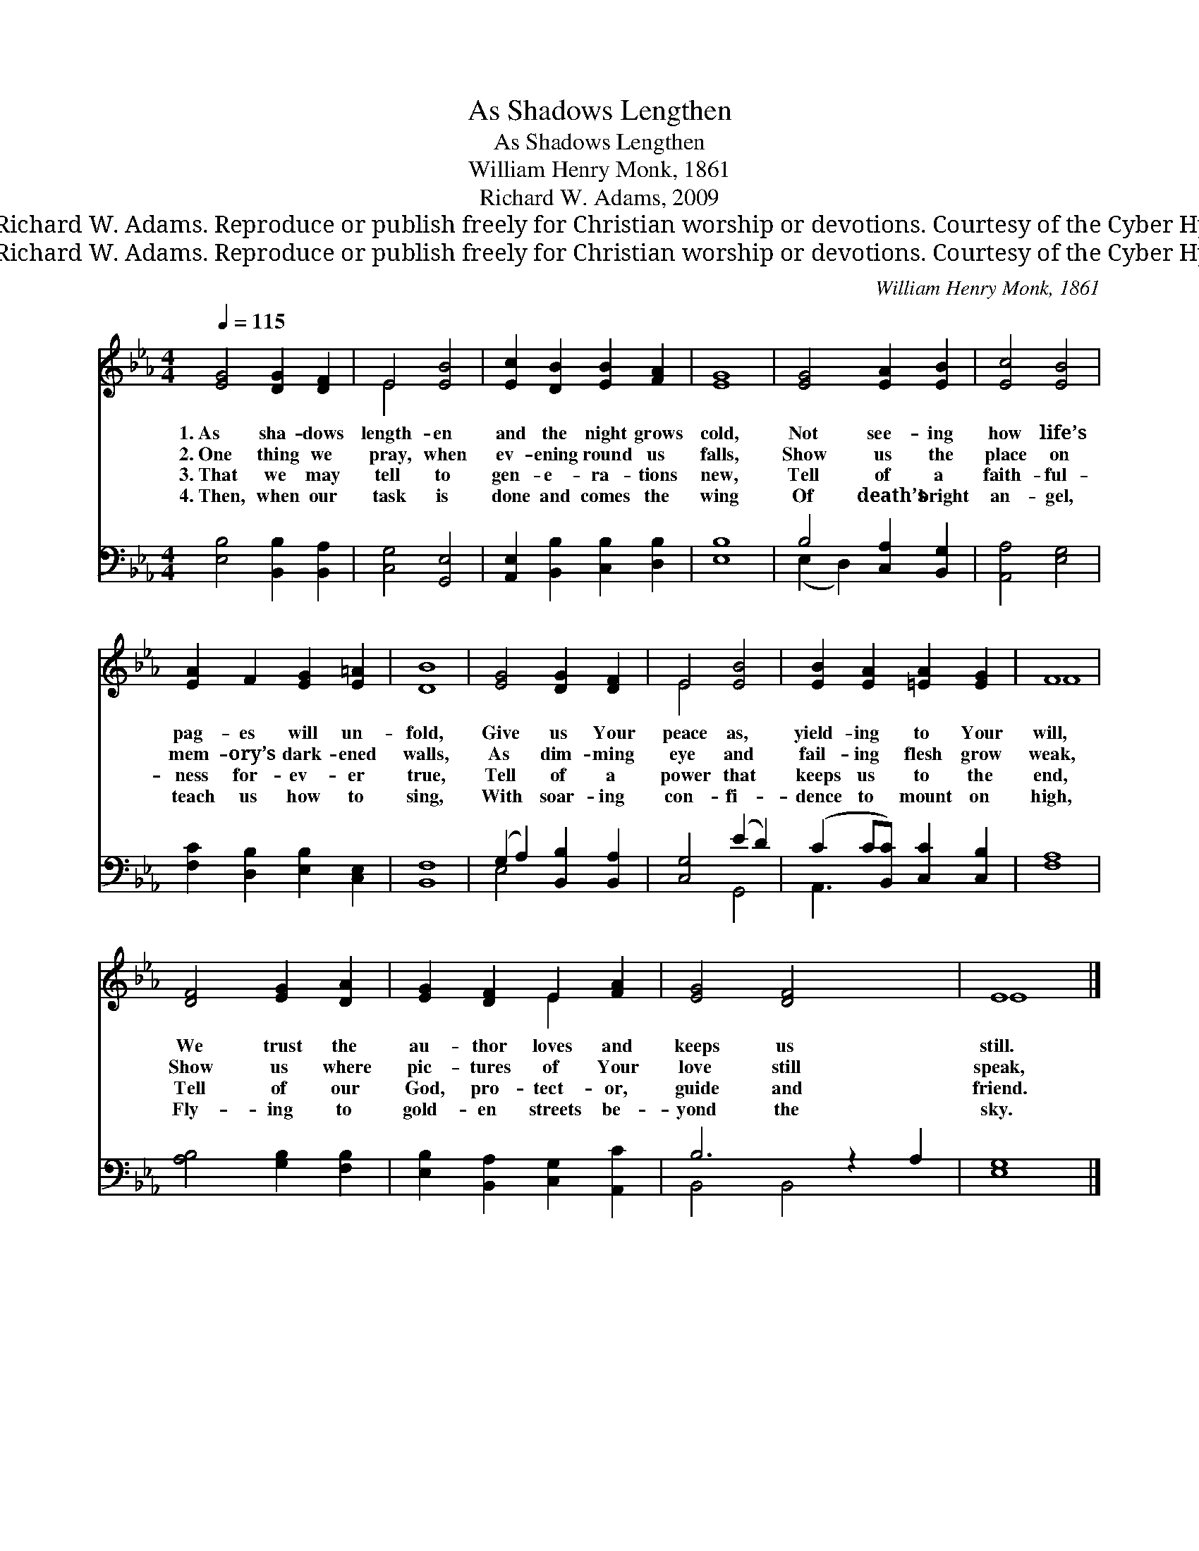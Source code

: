 X:1
T:As Shadows Lengthen
T:As Shadows Lengthen
T:William Henry Monk, 1861
T:Richard W. Adams, 2009
T:© 2009 Richard W. Adams. Reproduce or publish freely for Christian worship or devotions. Courtesy of the Cyber Hymnal™
T:© 2009 Richard W. Adams. Reproduce or publish freely for Christian worship or devotions. Courtesy of the Cyber Hymnal™
C:William Henry Monk, 1861
Z:© 2009 Richard W. Adams. Reproduce or publish freely for Christian worship or devotions.
Z:Courtesy of the Cyber Hymnal™
%%score ( 1 2 ) ( 3 4 )
L:1/8
Q:1/4=115
M:4/4
K:Eb
V:1 treble 
V:2 treble 
V:3 bass 
V:4 bass 
V:1
 [EG]4 [DG]2 [DF]2 | E4 [EB]4 | [Ec]2 [DB]2 [EB]2 [FA]2 | [EG]8 | [EG]4 [EA]2 [EB]2 | [Ec]4 [EB]4 | %6
w: 1.~As sha- dows|length- en|and the night grows|cold,|Not see- ing|how life’s|
w: 2.~One thing we|pray, when|ev- ening round us|falls,|Show us the|place on|
w: 3.~That we may|tell to|gen- e- ra- tions|new,|Tell of a|faith- ful-|
w: 4.~Then, when our|task is|done and comes the|wing|Of death’s bright|an- gel,|
 [EA]2 F2 [EG]2 [E=A]2 | [DB]8 | [EG]4 [DG]2 [DF]2 | E4 [EB]4 | [EB]2 [EA]2 [=EA]2 [EG]2 | F8 | %12
w: pag- es will un-|fold,|Give us Your|peace as,|yield- ing to Your|will,|
w: mem- ory’s dark- ened|walls,|As dim- ming|eye and|fail- ing flesh grow|weak,|
w: ness for- ev- er|true,|Tell of a|power that|keeps us to the|end,|
w: teach us how to|sing,|With soar- ing|con- fi-|dence to mount on|high,|
 [DF]4 [EG]2 [DA]2 | [EG]2 [DF]2 E2 [FA]2 | [EG]4 [DF]4 x2 | E8 |] %16
w: We trust the|au- thor loves and|keeps us|still.|
w: Show us where|pic- tures of Your|love still|speak,|
w: Tell of our|God, pro- tect- or,|guide and|friend.|
w: Fly- ing to|gold- en streets be-|yond the|sky.|
V:2
 x8 | E4 x4 | x8 | x8 | x8 | x8 | x8 | x8 | x8 | E4 x4 | x8 | F8 | x8 | x4 E2 x2 | x10 | E8 |] %16
V:3
 [E,B,]4 [B,,B,]2 [B,,A,]2 | [C,G,]4 [G,,E,]4 | [A,,E,]2 [B,,B,]2 [C,B,]2 [D,B,]2 | [E,B,]8 | %4
 B,4 [C,A,]2 [B,,G,]2 | [A,,A,]4 [E,G,]4 | [F,C]2 [D,B,]2 [E,B,]2 [C,E,]2 | [B,,F,]8 | %8
 (G,2 A,2) [B,,B,]2 [B,,A,]2 | [C,G,]4 (E2 D2) | (C2 C[B,,C]) [C,C]2 [C,B,]2 | [F,A,]8 | %12
 [A,B,]4 [G,B,]2 [F,B,]2 | [E,B,]2 [B,,A,]2 [C,G,]2 [A,,C]2 | B,6 z2 A,2 | [E,G,]8 |] %16
V:4
 x8 | x8 | x8 | x8 | (E,2 D,2) x4 | x8 | x8 | x8 | E,4 x4 | x4 G,,4 | A,,3 x5 | x8 | x8 | x8 | %14
 B,,4 B,,4 x2 | x8 |] %16

